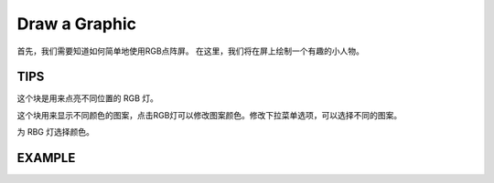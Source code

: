 Draw a Graphic
================

首先，我们需要知道如何简单地使用RGB点阵屏。 在这里，我们将在屏上绘制一个有趣的小人物。

TIPS
------

这个块是用来点亮不同位置的 RGB 灯。

.. image:: img/tip1.png
  :width: 400
  :align: center

这个块用来显示不同颜色的图案，点击RGB灯可以修改图案颜色。修改下拉菜单选项，可以选择不同的图案。

.. image:: img/tip3.png
  :width: 300
  :align: center

为 RBG 灯选择颜色。

  .. image:: img/tip2.png
    :width: 150
    :align: center

EXAMPLE
---------

.. image:: img/example1.png
  :width: 650
  :align: center
